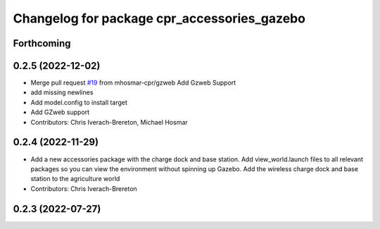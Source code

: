 ^^^^^^^^^^^^^^^^^^^^^^^^^^^^^^^^^^^^^^^^^^^^
Changelog for package cpr_accessories_gazebo
^^^^^^^^^^^^^^^^^^^^^^^^^^^^^^^^^^^^^^^^^^^^

Forthcoming
-----------

0.2.5 (2022-12-02)
------------------
* Merge pull request `#19 <https://github.com/clearpathrobotics/cpr_gazebo/issues/19>`_ from mhosmar-cpr/gzweb
  Add Gzweb Support
* add missing newlines
* Add model.config to install target
* Add GZweb support
* Contributors: Chris Iverach-Brereton, Michael Hosmar

0.2.4 (2022-11-29)
------------------
* Add a new accessories package with the charge dock and base station. Add view_world.launch files to all relevant packages so you can view the environment without spinning up Gazebo. Add the wireless charge dock and base station to the agriculture world
* Contributors: Chris Iverach-Brereton

0.2.3 (2022-07-27)
------------------
